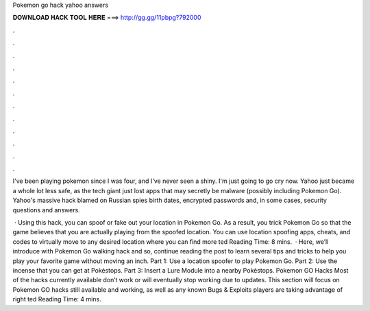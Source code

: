 Pokemon go hack yahoo answers



𝐃𝐎𝐖𝐍𝐋𝐎𝐀𝐃 𝐇𝐀𝐂𝐊 𝐓𝐎𝐎𝐋 𝐇𝐄𝐑𝐄 ===> http://gg.gg/11pbpg?792000



.



.



.



.



.



.



.



.



.



.



.



.

I've been playing pokemon since I was four, and I've never seen a shiny. I'm just going to go cry now. Yahoo just became a whole lot less safe, as the tech giant just lost apps that may secretly be malware (possibly including Pokemon Go). Yahoo's massive hack blamed on Russian spies birth dates, encrypted passwords and, in some cases, security questions and answers.

 · Using this hack, you can spoof or fake out your location in Pokemon Go. As a result, you trick Pokemon Go so that the game believes that you are actually playing from the spoofed location. You can use location spoofing apps, cheats, and codes to virtually move to any desired location where you can find more ted Reading Time: 8 mins.  · Here, we’ll introduce with Pokemon Go walking hack and so, continue reading the post to learn several tips and tricks to help you play your favorite game without moving an inch. Part 1: Use a location spoofer to play Pokemon Go. Part 2: Use the incense that you can get at Pokéstops. Part 3: Insert a Lure Module into a nearby Pokéstops. Pokemon GO Hacks Most of the hacks currently available don’t work or will eventually stop working due to updates. This section will focus on Pokemon GO hacks still available and working, as well as any known Bugs & Exploits players are taking advantage of right ted Reading Time: 4 mins.
